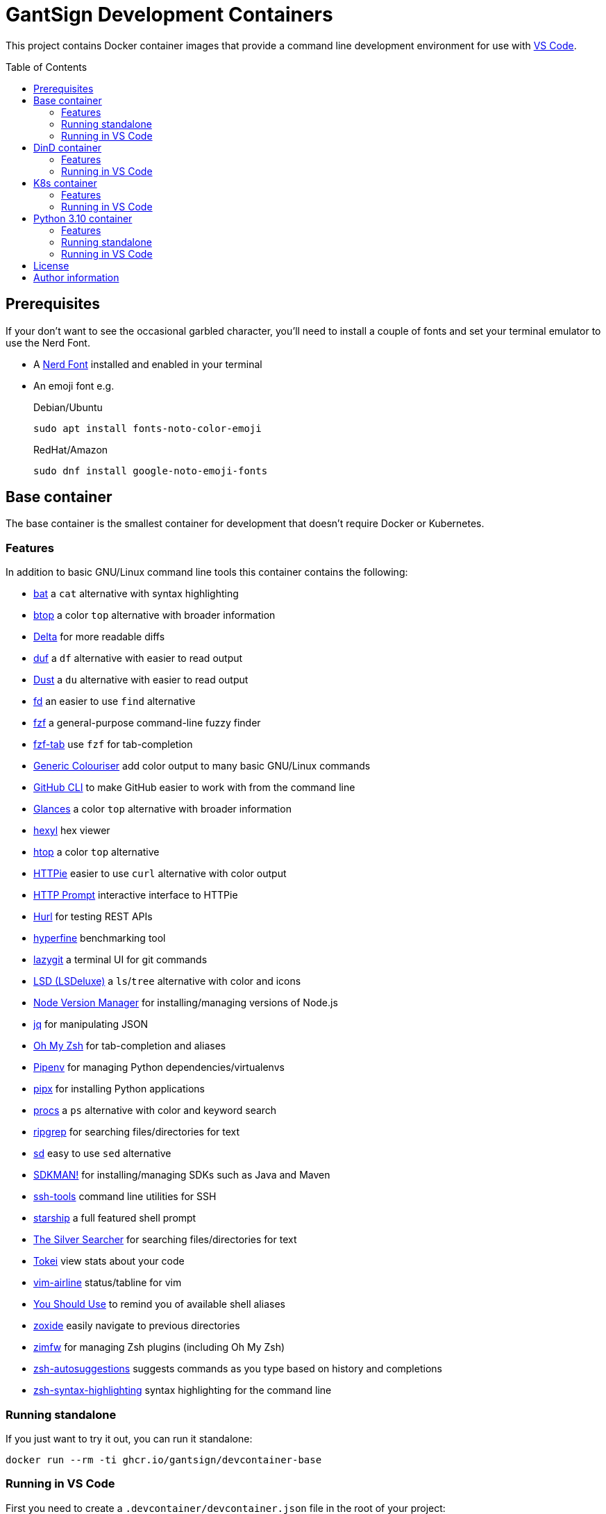 GantSign Development Containers
===============================
:toc:
:toc-placement: preamble
:showtitle:
ifdef::env-github[]
:tip-caption: :bulb:
:note-caption: :information_source:
:important-caption: :heavy_exclamation_mark:
:caution-caption: :fire:
:warning-caption: :warning:
endif::[]

This project contains Docker container images that provide a command line
development environment for use with
https://code.visualstudio.com/docs/remote/containers[VS Code].

== Prerequisites

If your don't want to see the occasional garbled character, you'll need to
install a couple of fonts and set your terminal emulator to use the Nerd Font.

* A https://www.nerdfonts.com[Nerd Font] installed and enabled in your terminal
* An emoji font e.g.
+
.Debian/Ubuntu
[source,bash]
----
sudo apt install fonts-noto-color-emoji
----
+
.RedHat/Amazon
[source,bash]
----
sudo dnf install google-noto-emoji-fonts
----

== Base container

The base container is the smallest container for development that doesn't
require Docker or Kubernetes.

=== Features

In addition to basic GNU/Linux command line tools this container contains the
following:

* https://github.com/sharkdp/bat[bat] a `cat` alternative with syntax highlighting
* https://github.com/aristocratos/btop[btop] a color `top` alternative with broader information
* https://github.com/dandavison/delta[Delta] for more readable diffs
* https://github.com/muesli/duf[duf] a `df` alternative with easier to read output
* https://github.com/bootandy/dust[Dust] a `du` alternative with easier to read output
* https://github.com/sharkdp/fd[fd] an easier to use `find` alternative
* https://github.com/junegunn/fzf[fzf] a general-purpose command-line fuzzy finder
* https://github.com/Aloxaf/fzf-tab[fzf-tab] use `fzf` for tab-completion
* https://github.com/garabik/grc[Generic Colouriser] add color output to many basic GNU/Linux commands
* https://github.com/cli/cli[GitHub CLI] to make GitHub easier to work with from the command line
* https://github.com/nicolargo/glances[Glances] a color `top` alternative with broader information
* https://github.com/sharkdp/hexyl[hexyl] hex viewer
* https://htop.dev[htop] a color `top` alternative
* https://httpie.io[HTTPie] easier to use `curl` alternative with color output
* https://github.com/httpie/http-prompt[HTTP Prompt] interactive interface to HTTPie
* https://github.com/Orange-OpenSource/hurl[Hurl] for testing REST APIs
* https://github.com/sharkdp/hyperfine[hyperfine] benchmarking tool
* https://github.com/jesseduffield/lazygit[lazygit] a terminal UI for git commands
* https://github.com/Peltoche/lsd[LSD (LSDeluxe)] a `ls`/`tree` alternative with color and icons
* https://github.com/nvm-sh/nvm[Node Version Manager] for installing/managing versions of Node.js
* https://stedolan.github.io/jq/[jq] for manipulating JSON
* https://ohmyz.sh[Oh My Zsh] for tab-completion and aliases
* https://github.com/pypa/pipenv[Pipenv] for managing Python dependencies/virtualenvs
* https://github.com/pypa/pipx[pipx] for installing Python applications
* https://github.com/dalance/procs[procs] a `ps` alternative with color and keyword search
* https://github.com/BurntSushi/ripgrep[ripgrep] for searching files/directories for text
* https://github.com/chmln/sd[sd] easy to use `sed` alternative
* https://sdkman.io[SDKMAN!] for installing/managing SDKs such as Java and Maven
* https://github.com/vaporup/ssh-tools[ssh-tools] command line utilities for SSH
* https://starship.rs[starship] a full featured shell prompt
* https://github.com/ggreer/the_silver_searcher[The Silver Searcher] for searching files/directories for text
* https://github.com/XAMPPRocky/tokei[Tokei] view stats about your code
* https://github.com/vim-airline/vim-airline[vim-airline] status/tabline for vim
* https://github.com/MichaelAquilina/zsh-you-should-use[You Should Use] to remind you of available shell aliases
* https://github.com/ajeetdsouza/zoxide[zoxide] easily navigate to previous directories
* https://github.com/zimfw/zimfw[zimfw] for managing Zsh plugins (including Oh My Zsh)
* https://github.com/zsh-users/zsh-autosuggestions[zsh-autosuggestions] suggests commands as you type based on history and completions
* https://github.com/zsh-users/zsh-syntax-highlighting[zsh-syntax-highlighting] syntax highlighting for the command line

=== Running standalone

If you just want to try it out, you can run it standalone:

[source,bash]
----
docker run --rm -ti ghcr.io/gantsign/devcontainer-base
----

=== Running in VS Code

First you need to create a `.devcontainer/devcontainer.json` file in the root
of your project:

..devcontainer/devcontainer.json
[source,js]
----
// For format details, see https://aka.ms/devcontainer.json
{
	"name": "GantSign",
	"build": {
		"dockerfile": "Dockerfile",
	},

	"settings": {
		"editor.renderWhitespace": "all",
		"editor.rulers": [
			80,
			100,
			120
		],
		"editor.guides.bracketPairs": true
	},

	"extensions": [
		"streetsidesoftware.code-spell-checker",
		"editorconfig.editorconfig"
	],

	"forwardPorts": [],

	"mounts": [
		"source=devcontainer-history,target=/home/dev/.shell_history,type=volume",
		"source=devcontainer-zoxide,target=/home/dev/.local/share/zoxide,type=volume"
	],

	"runArgs": [
		// [Optional] Uncomment for improved security, requires https://github.com/nestybox/sysbox to be installed
		// "--runtime=sysbox-runc"
	],

	"remoteUser": "dev",
}
----

Then you need to create a Dockerfile:

..devcontainer/Dockerfile
[source,Dockerfile]
----
FROM ghcr.io/gantsign/devcontainer-base

# ** [Optional] Uncomment this section to install additional packages. **
# RUN apt-get update && export DEBIAN_FRONTEND=noninteractive \
#     && apt-get -y install --no-install-recommends <your-package-list-here>

# ** [Optional] Uncomment this section to install SDKs. **
# SHELL [ "/usr/bin/bash", "--login", "-c" ]
# RUN sdk_install java 11
# RUN sdk_install maven 3
# RUN nvm install --lts
----

Then press `Ctrl-P` and select "Remote-Containers: Open Folder in Container..."
from the menu.

== DinD container

For when you need to use Docker for development. The DinD container contains
everything in the base container as well as Docker-in-Docker and related tools.

=== Features

In addition to the tools in the base container the DinD container also contains
the following:

* https://ctop.sh[ctop] a `top` like tool for containers
* https://github.com/wagoodman/dive[dive] a tool for exploring Docker images
* https://www.docker.com[Docker] the most well know container tool
* https://docs.docker.com/compose/[Docker Compose] a tool for defining and running multi-container Docker applications
* https://github.com/jesseduffield/lazydocker[Lazydocker] a simple terminal UI for Docker & Docker Compose

=== Running in VS Code

First you need to create a `.devcontainer/devcontainer.json` file in the root
of your project:

..devcontainer/devcontainer.json
[source,js]
----
// For format details, see https://aka.ms/devcontainer.json
{
	"name": "GantSign",
	"build": {
		"dockerfile": "Dockerfile",
	},

	"settings": {
		"editor.renderWhitespace": "all",
		"editor.rulers": [
			80,
			100,
			120
		],
		"editor.guides.bracketPairs": true
	},

	"extensions": [
		"streetsidesoftware.code-spell-checker",
		"editorconfig.editorconfig"
	],

	"forwardPorts": [],

	"mounts": [
		"source=devcontainer-history,target=/home/dev/.shell_history,type=volume",
		"source=devcontainer-zoxide,target=/home/dev/.local/share/zoxide,type=volume",
		// To preserve Docker images between runs
		"source=devcontainer-docker,target=/var/lib/docker,type=volume"
	],

	"runArgs": [
		// Requires https://github.com/nestybox/sysbox to be installed
		"--runtime=sysbox-runc"
	],

	"remoteUser": "dev",

	// So the Docker init script runs
	"overrideCommand": false
}
----

[NOTE]
====
For Docker-in-Docker to work, it either needs to be run with
https://github.com/nestybox/sysbox[sysbox] `--runtime=sysbox-runc` (which you
need to install on your host machine) or with the `--privileged` flag. See
https://jpetazzo.github.io/2015/09/03/do-not-use-docker-in-docker-for-ci/ for
why you should avoid the `--privileged` flag.
====

Then you need to create a Dockerfile:

..devcontainer/Dockerfile
[source,Dockerfile]
----
FROM ghcr.io/gantsign/devcontainer-dind

# ** [Optional] Uncomment this section to install additional packages. **
# RUN apt-get update && export DEBIAN_FRONTEND=noninteractive \
#     && apt-get -y install --no-install-recommends <your-package-list-here>

# ** [Optional] Uncomment this section to install SDKs. **
# SHELL [ "/usr/bin/bash", "--login", "-c" ]
# RUN sdk_install java 11
# RUN sdk_install maven 3
# RUN nvm install --lts
----

Then press `Ctrl-P` and select "Remote-Containers: Open Folder in Container..."
from the menu.

== K8s container

For when you need to use Kubernetes for development. The K8s container contains
everything in the DinD container as well as K3s and related tools.

=== Features

In addition to the tools in the DinD container the K3s container also contains
the following:

* https://helm.sh[Helm] Kubernetes package manager
* https://k3s.io[K3s] lightweight Kubernetes distribution
* https://k9scli.io[k9s] terminal UI for Kubernetes
* https://github.com/ahmetb/kubectx/[kubectx] for switching between Kubernetes contexts
* https://github.com/ahmetb/kubectx/[kubens] for switching between Kubernetes namespaces
* https://kustomize.io[Kustomize] for customizing application configuration
* https://github.com/stern/stern[stern] allows you to `tail` multiple pods
* https://www.telepresence.io[Telepresence] bridge between local dev and your Kubernetes cluster

=== Running in VS Code

First you need to create a `.devcontainer/devcontainer.json` file in the root
of your project:

..devcontainer/devcontainer.json
[source,js]
----
// For format details, see https://aka.ms/devcontainer.json
{
	"name": "GantSign",
	"build": {
		"dockerfile": "Dockerfile",
	},

	"settings": {
		"editor.renderWhitespace": "all",
		"editor.rulers": [
			80,
			100,
			120
		],
		"editor.guides.bracketPairs": true
	},

	"extensions": [
		"streetsidesoftware.code-spell-checker",
		"editorconfig.editorconfig"
	],

	"forwardPorts": [],

	"mounts": [
		"source=devcontainer-history,target=/home/dev/.shell_history,type=volume",
		"source=devcontainer-zoxide,target=/home/dev/.local/share/zoxide,type=volume",
		// To preserve Docker images between runs
		"source=devcontainer-docker,target=/var/lib/docker,type=volume"
	],

	"runArgs": [
		// Requires https://github.com/nestybox/sysbox to be installed
		"--runtime=sysbox-runc"
		// To use Telepresence you need to use --privileged instead of Sysbox
		// "--privileged"
	],

	"remoteUser": "dev",

	// So the Docker & K3s init script runs
	"overrideCommand": false
}
----

[NOTE]
====
For Docker-in-Docker or K3s to work, they either needs to be run with
https://github.com/nestybox/sysbox[sysbox] `--runtime=sysbox-runc` (which you
need to install on your host machine) or with the `--privileged` flag. See
https://jpetazzo.github.io/2015/09/03/do-not-use-docker-in-docker-for-ci/ for
why you should avoid the `--privileged` flag.
====

[IMPORTANT]
====
For Telepresence to work you need to run the container with the `--privileged`
flag instead of Sysbox.
====

Then you need to create a Dockerfile:

..devcontainer/Dockerfile
[source,Dockerfile]
----
FROM ghcr.io/gantsign/devcontainer-k8s

# ** [Optional] Uncomment this section to install additional packages. **
# RUN apt-get update && export DEBIAN_FRONTEND=noninteractive \
#     && apt-get -y install --no-install-recommends <your-package-list-here>

# ** [Optional] Uncomment this section to install SDKs. **
# SHELL [ "/usr/bin/bash", "--login", "-c" ]
# RUN sdk_install java 11
# RUN sdk_install maven 3
# RUN nvm install --lts

# ** [Optional] Uncomment this section if you don't want to run K3s on start. **
# ENTRYPOINT ["/usr/local/share/docker-init.sh"]
# CMD ["sleep", "infinity"]
----

Then press `Ctrl-P` and select "Remote-Containers: Open Folder in Container..."
from the menu.

== Python 3.10 container

Unlike the other containers this isn't based on the base container.

=== Features

In addition to basic GNU/Linux command line tools this container contains the
following:

* https://github.com/devcontainers/features/tree/main/src/common-utils
** https://ohmyz.sh[Oh My Zsh] for tab-completion and aliases
* https://github.com/devcontainers/features/tree/main/src/docker-in-docker
* https://github.com/devcontainers/features/tree/main/src/github-cli
** https://github.com/cli/cli[GitHub CLI] to make GitHub easier to work with from the command line
* https://github.com/devcontainers-contrib/features/tree/main/src/apt-get-packages
** https://github.com/junegunn/fzf[fzf] a general-purpose command-line fuzzy finder
** https://github.com/garabik/grc[Generic Colouriser] add color output to many basic GNU/Linux commands
** https://github.com/koalaman/shellcheck[ShellCheck] static analysis tool for shell scripts
** https://github.com/ajeetdsouza/zoxide[zoxide] easily navigate to previous directories
* https://github.com/devcontainers-contrib/features/tree/main/src/fd
** https://github.com/sharkdp/fd[fd] an easier to use `find` alternative
* https://github.com/devcontainers-contrib/features/tree/main/src/ripgrep
** https://github.com/BurntSushi/ripgrep[ripgrep] for searching files/directories for text
* https://github.com/devcontainers-contrib/features/tree/main/src/
** https://github.com/mvdan/sh[shfmt] shell script formatter
* https://github.com/devcontainers-contrib/features/tree/main/src/starship
** https://starship.rs[starship] a full featured shell prompt
* https://github.com/devcontainers-contrib/features/tree/main/src/zsh-plugins
** https://github.com/zsh-users/zsh-autosuggestions[zsh-autosuggestions] suggests commands as you type based on history and completions
** https://github.com/zsh-users/zsh-syntax-highlighting[zsh-syntax-highlighting] syntax highlighting for the command line


=== Running standalone

If you just want to try it out, you can run it standalone:

[source,bash]
----
docker run --rm -ti --user vscode --entrypoint zsh ghcr.io/gantsign/devcontainer-python3.10
----

=== Running in VS Code

Create a `.devcontainer/devcontainer.json` file in the root of your project:

..devcontainer/devcontainer.json
[source,js]
----
// For format details, see https://aka.ms/devcontainer.json
{
	"name": "GantSign",
	"image": "ghcr.io/gantsign/devcontainer-python3.10",

	"settings": {
		"editor.renderWhitespace": "all",
		"editor.rulers": [
			80,
			100,
			120
		],
		"editor.guides.bracketPairs": true
	},

	"extensions": [
		"streetsidesoftware.code-spell-checker",
		"editorconfig.editorconfig"
	],

	"runArgs": [
		// [Optional] Uncomment for improved security, requires https://github.com/nestybox/sysbox to be installed
		// "--runtime=sysbox-runc"
	]
}
----

[NOTE]
====
For Docker-in-Docker to work, it either needs to be run with
https://github.com/nestybox/sysbox[sysbox] `--runtime=sysbox-runc` (which you
need to install on your host machine) or with the `--privileged` flag. See
https://jpetazzo.github.io/2015/09/03/do-not-use-docker-in-docker-for-ci/ for
why you should avoid the `--privileged` flag.
====

== License

This project uses the Unlicense but the resulting container images contain
software under various different open-source licenses.

== Author information

John Freeman

GantSign Ltd.
Company No. 06109112 (registered in England)

